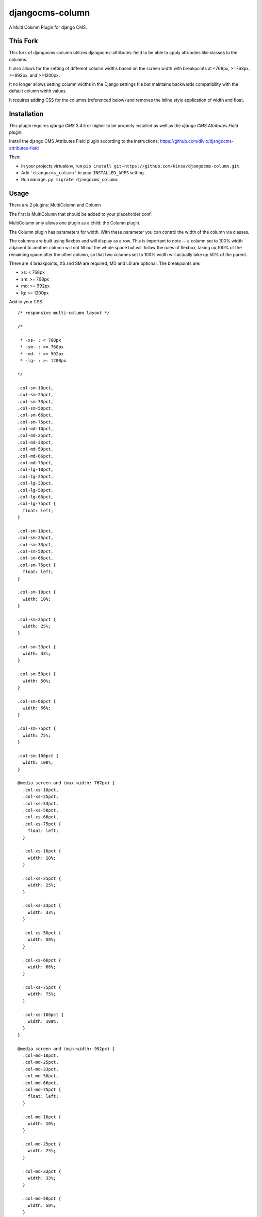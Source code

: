 djangocms-column
================

A Multi Column Plugin for django CMS.


This Fork
---------

This fork of djangocms-column utilizes djangocms-attributes-field to be able to apply attributes like classes to the columns.

It also allows for the setting of different column widths based on the screen width with breakpoints at <768px, >=768px, >=992px, and >=1200px.

It no longer allows setting column widths in the Django settings file but maintains backwards compatibility with the default column width values.

It requires adding CSS for the columns (referenced below) and removes the inline style application of width and float.


Installation
------------

This plugin requires `django CMS` 3.4.5 or higher to be properly installed as well as the `django CMS Attributes Field` plugin.

Install the django CMS Attributes Field plugin according to the instructions: https://github.com/divio/djangocms-attributes-field

Then:

* In your projects virtualenv, run ``pip install git+https://github.com/Kinsa/djangocms-column.git``.
* Add ``'djangocms_column'`` to your ``INSTALLED_APPS`` setting.
* Run ``manage.py migrate djangocms_column``.


Usage
-----

There are 2 plugins: MultiColumn and Column

The first is MultiColumn that should be added to your placeholder conf.

MultiColumn only allows one plugin as a child: the Column plugin.

The Column plugin has parameters for width. With these parameter you can control the width
of the column via classes.

The columns are built using flexbox and will display as a row. This is important to note -- a column set to 100% width adjacent to another column will not fill out the whole space but will follow the rules of flexbox, taking up 100% of the remaining space after the other column, so that two columns set to 100% width will actually take up 50% of the parent.

There are 4 breakpoints, XS and SM are required, MD and LG are optional. The breakpoints are:

* xs: < 768px
* sm: >= 768px
* md: >= 992px
* lg: >= 1200px


Add to your CSS::

    /* responsive multi-column layout */

    /*

     * -xs- : < 768px
     * -sm- : >= 768px
     * -md- : >= 992px
     * -lg- : >= 1200px

    */

    .col-sm-10pct,
    .col-sm-25pct,
    .col-sm-33pct,
    .col-sm-50pct,
    .col-sm-66pct,
    .col-sm-75pct,
    .col-md-10pct,
    .col-md-25pct,
    .col-md-33pct,
    .col-md-50pct,
    .col-md-66pct,
    .col-md-75pct,
    .col-lg-10pct,
    .col-lg-25pct,
    .col-lg-33pct,
    .col-lg-50pct,
    .col-lg-66pct,
    .col-lg-75pct {
      float: left;
    }

    .col-sm-10pct,
    .col-sm-25pct,
    .col-sm-33pct,
    .col-sm-50pct,
    .col-sm-66pct,
    .col-sm-75pct {
      float: left;
    }

    .col-sm-10pct {
      width: 10%;
    }
    
    .col-sm-25pct {
      width: 25%;
    }
    
    .col-sm-33pct {
      width: 33%;
    }
    
    .col-sm-50pct {
      width: 50%;
    }
    
    .col-sm-66pct {
      width: 66%;
    }
    
    .col-sm-75pct {
      width: 75%;
    }
    
    .col-sm-100pct {
      width: 100%;
    }

    @media screen and (max-width: 767px) {
      .col-xs-10pct,
      .col-xs-25pct,
      .col-xs-33pct,
      .col-xs-50pct,
      .col-xs-66pct,
      .col-xs-75pct {
        float: left;
      }

      .col-xs-10pct {
        width: 10%;
      }
      
      .col-xs-25pct {
        width: 25%;
      }
      
      .col-xs-33pct {
        width: 33%;
      }
      
      .col-xs-50pct {
        width: 50%;
      }
      
      .col-xs-66pct {
        width: 66%;
      }
      
      .col-xs-75pct {
        width: 75%;
      }
      
      .col-xs-100pct {
        width: 100%;
      }
    }

    @media screen and (min-width: 992px) {
      .col-md-10pct,
      .col-md-25pct,
      .col-md-33pct,
      .col-md-50pct,
      .col-md-66pct,
      .col-md-75pct {
        float: left;
      }

      .col-md-10pct {
        width: 10%;
      }
      
      .col-md-25pct {
        width: 25%;
      }
      
      .col-md-33pct {
        width: 33%;
      }
      
      .col-md-50pct {
        width: 50%;
      }
      
      .col-md-66pct {
        width: 66%;
      }
      
      .col-md-75pct {
        width: 75%;
      }
      
      .col-md-100pct {
        width: 100%;
      }
    }

    @media screen and (min-width: 1200px) {
      .col-lg-10pct,
      .col-lg-25pct,
      .col-lg-33pct,
      .col-lg-50pct,
      .col-lg-66pct,
      .col-lg-75pct {
        float: left;
      }

      .col-lg-10pct {
        width: 10%;
      }
      
      .col-lg-25pct {
        width: 25%;
      }
      
      .col-lg-33pct {
        width: 33%;
      }
      
      .col-lg-50pct {
        width: 50%;
      }
      
      .col-lg-66pct {
        width: 66%;
      }
      
      .col-lg-75pct {
        width: 75%;
      }
      
      .col-lg-100pct {
        width: 100%;
      }
    }


Translations
------------

If you want to help translate the plugin please do it on transifex:

https://www.transifex.com/projects/p/django-cms/resource/djangocms-column/
